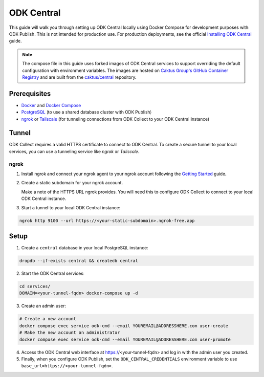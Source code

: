 ODK Central
===========

This guide will walk you through setting up ODK Central locally using Docker
Compose for development purposes with ODK Publish. This is not intended for
production use. For production deployments, see the official `Installing ODK
Central <https://docs.getodk.org/central-install/>`_ guide.

.. note::

    The compose file in this guide uses forked images of ODK Central services to
    support overriding the default configuration with environment variables. The
    images are hosted on `Caktus Group's GitHub Container Registry`_ and
    are built from the `caktus/central`_ repository.

.. _Caktus Group's GitHub Container Registry: https://github.com/orgs/caktus/packages
.. _caktus/central: https://github.com/caktus/central


Prerequisites
-------------

- `Docker <https://docs.docker.com/get-docker/>`_ and `Docker Compose <https://docs.docker.com/compose/install/>`_
- `PostgreSQL <https://www.postgresql.org/download/>`_ (to use a shared database cluster with ODK Publish)
- `ngrok <https://ngrok.com/download>`_ or `Tailscale <https://tailscale.com/download>`_ (for tunneling connections from ODK Collect to your ODK Central instance)


Tunnel
------

ODK Collect requires a valid HTTPS certificate to connect to ODK Central. To
create a secure tunnel to your local services, you can use a tunneling service
like `ngrok` or `Tailscale`.


ngrok
~~~~~

1. Install ngrok and connect your ngrok agent to your ngrok account following
   the `Getting Started <https://ngrok.com/docs/getting-started/>`_ guide.

2. Create a static subdomain for your ngrok account.

   Make a note of the HTTPS URL ngrok provides. You will need this to configure
   ODK Collect to connect to your local ODK Central instance.

3. Start a tunnel to your local ODK Central instance:

.. code-block:: bash

    ngrok http 9100 --url https://<your-static-subdomain>.ngrok-free.app


Setup
-----

1. Create a ``central`` database in your local PostgreSQL instance:

.. code-block:: bash

    dropdb --if-exists central && createdb central

2. Start the ODK Central services:

.. code-block:: bash

    cd services/
    DOMAIN=<your-tunnel-fqdn> docker-compose up -d

3. Create an admin user:

.. code-block:: bash

    # Create a new account
    docker compose exec service odk-cmd --email YOUREMAIL@ADDRESSHERE.com user-create
    # Make the new account an administrator
    docker compose exec service odk-cmd --email YOUREMAIL@ADDRESSHERE.com user-promote

4. Access the ODK Central web interface at https://<your-tunnel-fqdn>
   and log in with the admin user you created.

5. Finally, when you configure ODK Publish, set the ``ODK_CENTRAL_CREDENTIALS``
   environment variable to use ``base_url=https://<your-tunnel-fqdn>``.
